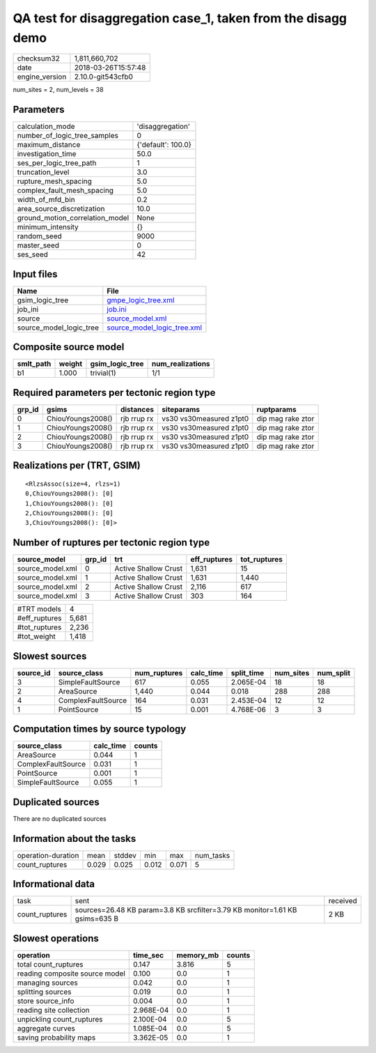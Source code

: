 QA test for disaggregation case_1, taken from the disagg demo
=============================================================

============== ===================
checksum32     1,811,660,702      
date           2018-03-26T15:57:48
engine_version 2.10.0-git543cfb0  
============== ===================

num_sites = 2, num_levels = 38

Parameters
----------
=============================== ==================
calculation_mode                'disaggregation'  
number_of_logic_tree_samples    0                 
maximum_distance                {'default': 100.0}
investigation_time              50.0              
ses_per_logic_tree_path         1                 
truncation_level                3.0               
rupture_mesh_spacing            5.0               
complex_fault_mesh_spacing      5.0               
width_of_mfd_bin                0.2               
area_source_discretization      10.0              
ground_motion_correlation_model None              
minimum_intensity               {}                
random_seed                     9000              
master_seed                     0                 
ses_seed                        42                
=============================== ==================

Input files
-----------
======================= ============================================================
Name                    File                                                        
======================= ============================================================
gsim_logic_tree         `gmpe_logic_tree.xml <gmpe_logic_tree.xml>`_                
job_ini                 `job.ini <job.ini>`_                                        
source                  `source_model.xml <source_model.xml>`_                      
source_model_logic_tree `source_model_logic_tree.xml <source_model_logic_tree.xml>`_
======================= ============================================================

Composite source model
----------------------
========= ====== =============== ================
smlt_path weight gsim_logic_tree num_realizations
========= ====== =============== ================
b1        1.000  trivial(1)      1/1             
========= ====== =============== ================

Required parameters per tectonic region type
--------------------------------------------
====== ================= =========== ======================= =================
grp_id gsims             distances   siteparams              ruptparams       
====== ================= =========== ======================= =================
0      ChiouYoungs2008() rjb rrup rx vs30 vs30measured z1pt0 dip mag rake ztor
1      ChiouYoungs2008() rjb rrup rx vs30 vs30measured z1pt0 dip mag rake ztor
2      ChiouYoungs2008() rjb rrup rx vs30 vs30measured z1pt0 dip mag rake ztor
3      ChiouYoungs2008() rjb rrup rx vs30 vs30measured z1pt0 dip mag rake ztor
====== ================= =========== ======================= =================

Realizations per (TRT, GSIM)
----------------------------

::

  <RlzsAssoc(size=4, rlzs=1)
  0,ChiouYoungs2008(): [0]
  1,ChiouYoungs2008(): [0]
  2,ChiouYoungs2008(): [0]
  3,ChiouYoungs2008(): [0]>

Number of ruptures per tectonic region type
-------------------------------------------
================ ====== ==================== ============ ============
source_model     grp_id trt                  eff_ruptures tot_ruptures
================ ====== ==================== ============ ============
source_model.xml 0      Active Shallow Crust 1,631        15          
source_model.xml 1      Active Shallow Crust 1,631        1,440       
source_model.xml 2      Active Shallow Crust 2,116        617         
source_model.xml 3      Active Shallow Crust 303          164         
================ ====== ==================== ============ ============

============= =====
#TRT models   4    
#eff_ruptures 5,681
#tot_ruptures 2,236
#tot_weight   1,418
============= =====

Slowest sources
---------------
========= ================== ============ ========= ========== ========= =========
source_id source_class       num_ruptures calc_time split_time num_sites num_split
========= ================== ============ ========= ========== ========= =========
3         SimpleFaultSource  617          0.055     2.065E-04  18        18       
2         AreaSource         1,440        0.044     0.018      288       288      
4         ComplexFaultSource 164          0.031     2.453E-04  12        12       
1         PointSource        15           0.001     4.768E-06  3         3        
========= ================== ============ ========= ========== ========= =========

Computation times by source typology
------------------------------------
================== ========= ======
source_class       calc_time counts
================== ========= ======
AreaSource         0.044     1     
ComplexFaultSource 0.031     1     
PointSource        0.001     1     
SimpleFaultSource  0.055     1     
================== ========= ======

Duplicated sources
------------------
There are no duplicated sources

Information about the tasks
---------------------------
================== ===== ====== ===== ===== =========
operation-duration mean  stddev min   max   num_tasks
count_ruptures     0.029 0.025  0.012 0.071 5        
================== ===== ====== ===== ===== =========

Informational data
------------------
============== =========================================================================== ========
task           sent                                                                        received
count_ruptures sources=26.48 KB param=3.8 KB srcfilter=3.79 KB monitor=1.61 KB gsims=635 B 2 KB    
============== =========================================================================== ========

Slowest operations
------------------
============================== ========= ========= ======
operation                      time_sec  memory_mb counts
============================== ========= ========= ======
total count_ruptures           0.147     3.816     5     
reading composite source model 0.100     0.0       1     
managing sources               0.042     0.0       1     
splitting sources              0.019     0.0       1     
store source_info              0.004     0.0       1     
reading site collection        2.968E-04 0.0       1     
unpickling count_ruptures      2.100E-04 0.0       5     
aggregate curves               1.085E-04 0.0       5     
saving probability maps        3.362E-05 0.0       1     
============================== ========= ========= ======